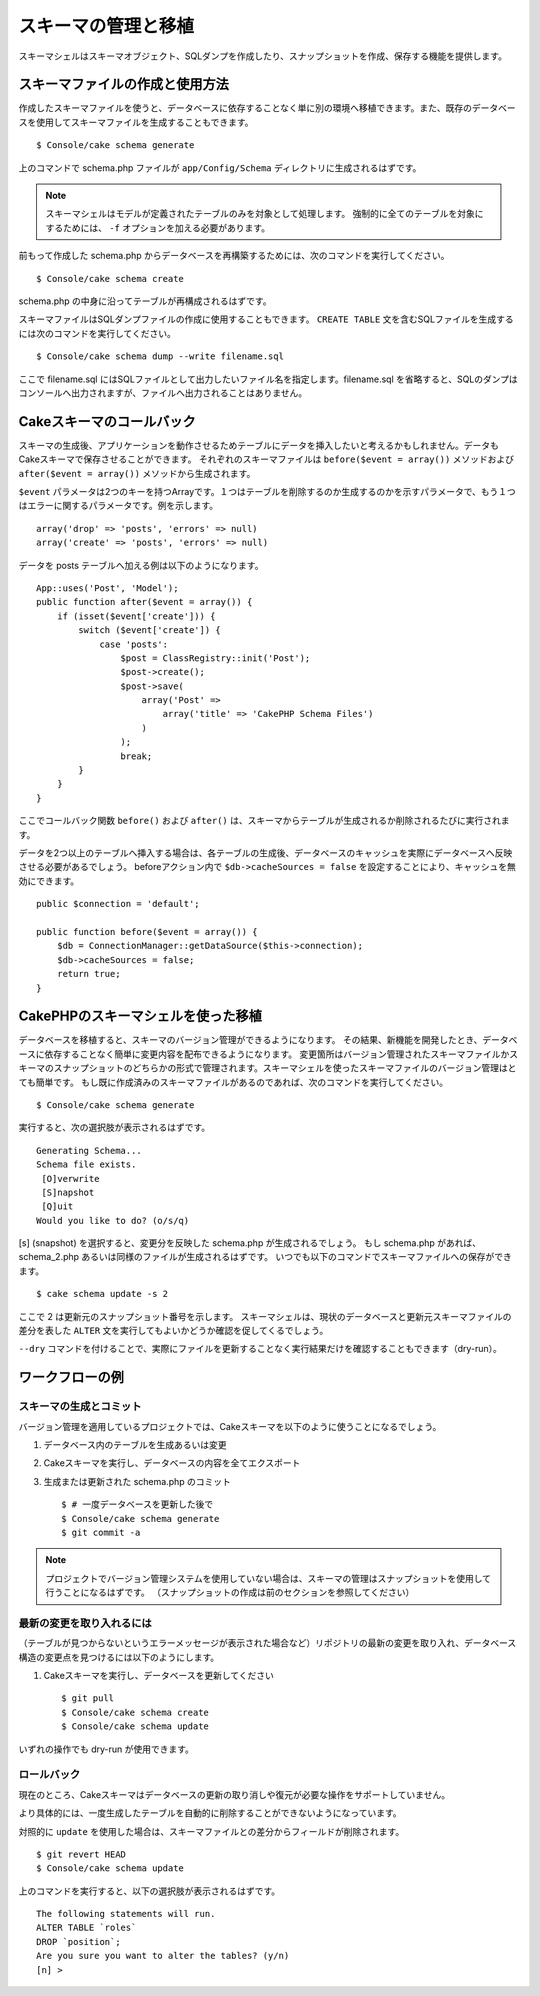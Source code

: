 スキーマの管理と移植
################################

スキーマシェルはスキーマオブジェクト、SQLダンプを作成したり、スナップショットを作成、保存する機能を提供します。

スキーマファイルの作成と使用方法
=================================

作成したスキーマファイルを使うと、データベースに依存することなく単に別の環境へ移植できます。また、既存のデータベースを使用してスキーマファイルを生成することもできます。 ::

    $ Console/cake schema generate

上のコマンドで schema.php ファイルが ``app/Config/Schema`` ディレクトリに生成されるはずです。

.. note::

    スキーマシェルはモデルが定義されたテーブルのみを対象として処理します。
    強制的に全てのテーブルを対象にするためには、 ``-f`` オプションを加える必要があります。

前もって作成した schema.php からデータベースを再構築するためには、次のコマンドを実行してください。 ::

    $ Console/cake schema create

schema.php の中身に沿ってテーブルが再構成されるはずです。

スキーマファイルはSQLダンプファイルの作成に使用することもできます。 ``CREATE TABLE`` 文を含むSQLファイルを生成するには次のコマンドを実行してください。 ::

    $ Console/cake schema dump --write filename.sql

ここで filename.sql にはSQLファイルとして出力したいファイル名を指定します。filename.sql を省略すると、SQLのダンプはコンソールへ出力されますが、ファイルへ出力されることはありません。

Cakeスキーマのコールバック
============================

スキーマの生成後、アプリケーションを動作させるためテーブルにデータを挿入したいと考えるかもしれません。データもCakeスキーマで保存させることができます。
それぞれのスキーマファイルは ``before($event = array())`` メソッドおよび ``after($event = array())`` メソッドから生成されます。

``$event`` パラメータは2つのキーを持つArrayです。１つはテーブルを削除するのか生成するのかを示すパラメータで、もう１つはエラーに関するパラメータです。例を示します。 ::

    array('drop' => 'posts', 'errors' => null)
    array('create' => 'posts', 'errors' => null)

データを posts テーブルへ加える例は以下のようになります。 ::

    App::uses('Post', 'Model');
    public function after($event = array()) {
        if (isset($event['create'])) {
            switch ($event['create']) {
                case 'posts':
                    $post = ClassRegistry::init('Post');
                    $post->create();
                    $post->save(
                        array('Post' =>
                            array('title' => 'CakePHP Schema Files')
                        )
                    );
                    break;
            }
        }
    }

ここでコールバック関数  ``before()`` および ``after()`` は、スキーマからテーブルが生成されるか削除されるたびに実行されます。

データを2つ以上のテーブルへ挿入する場合は、各テーブルの生成後、データベースのキャッシュを実際にデータベースへ反映させる必要があるでしょう。
beforeアクション内で ``$db->cacheSources = false`` を設定することにより、キャッシュを無効にできます。 ::

    public $connection = 'default';

    public function before($event = array()) {
        $db = ConnectionManager::getDataSource($this->connection);
        $db->cacheSources = false;
        return true;
    }

CakePHPのスキーマシェルを使った移植
====================================

データベースを移植すると、スキーマのバージョン管理ができるようになります。
その結果、新機能を開発したとき、データベースに依存することなく簡単に変更内容を配布できるようになります。
変更箇所はバージョン管理されたスキーマファイルかスキーマのスナップショットのどちらかの形式で管理されます。スキーマシェルを使ったスキーマファイルのバージョン管理はとても簡単です。
もし既に作成済みのスキーマファイルがあるのであれば、次のコマンドを実行してください。 ::

    $ Console/cake schema generate

実行すると、次の選択肢が表示されるはずです。 ::

    Generating Schema...
    Schema file exists.
     [O]verwrite
     [S]napshot
     [Q]uit
    Would you like to do? (o/s/q)

[s] (snapshot) を選択すると、変更分を反映した schema.php が生成されるでしょう。
もし schema.php があれば、schema\_2.php あるいは同様のファイルが生成されるはずです。
いつでも以下のコマンドでスキーマファイルへの保存ができます。 ::

    $ cake schema update -s 2

ここで 2 は更新元のスナップショット番号を示します。
スキーマシェルは、現状のデータベースと更新元スキーマファイルの差分を表した ``ALTER`` 文を実行してもよいかどうか確認を促してくるでしょう。

``--dry`` コマンドを付けることで、実際にファイルを更新することなく実行結果だけを確認することもできます（dry-run）。

ワークフローの例
=================

スキーマの生成とコミット
------------------------

バージョン管理を適用しているプロジェクトでは、Cakeスキーマを以下のように使うことになるでしょう。

1. データベース内のテーブルを生成あるいは変更
2. Cakeスキーマを実行し、データベースの内容を全てエクスポート
3. 生成または更新された schema.php のコミット ::

    $ # 一度データベースを更新した後で
    $ Console/cake schema generate
    $ git commit -a

.. note::

    プロジェクトでバージョン管理システムを使用していない場合は、スキーマの管理はスナップショットを使用して行うことになるはずです。
    （スナップショットの作成は前のセクションを参照してください）

最新の変更を取り入れるには
--------------------------

（テーブルが見つからないというエラーメッセージが表示された場合など）リポジトリの最新の変更を取り入れ、データベース構造の変更点を見つけるには以下のようにします。

1. Cakeスキーマを実行し、データベースを更新してください ::

    $ git pull
    $ Console/cake schema create
    $ Console/cake schema update

いずれの操作でも dry-run が使用できます。

ロールバック
------------

現在のところ、Cakeスキーマはデータベースの更新の取り消しや復元が必要な操作をサポートしていません。

より具体的には、一度生成したテーブルを自動的に削除することができないようになっています。　

対照的に ``update`` を使用した場合は、スキーマファイルとの差分からフィールドが削除されます。 ::

    $ git revert HEAD
    $ Console/cake schema update

上のコマンドを実行すると、以下の選択肢が表示されるはずです。 ::

    The following statements will run.
    ALTER TABLE `roles`
    DROP `position`;
    Are you sure you want to alter the tables? (y/n)
    [n] >

.. meta::
    :title lang=en: Schema management and migrations
